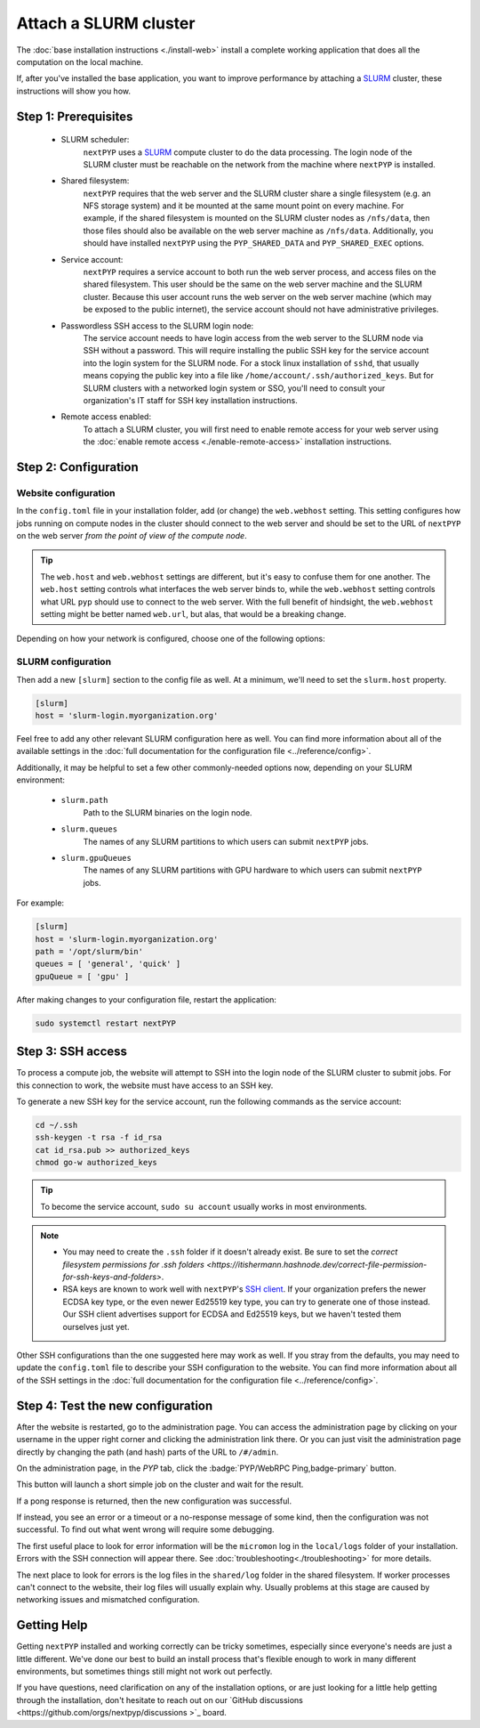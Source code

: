 
======================
Attach a SLURM cluster
======================

The :doc:`base installation instructions <./install-web>` install a complete working application that does
all the computation on the local machine.

If, after you've installed the base application, you want to improve performance by attaching a SLURM_ cluster,
these instructions will show you how.

.. _SLURM: https://slurm.schedmd.com/overview.html


Step 1: Prerequisites
---------------------

 * SLURM scheduler:
     ``nextPYP`` uses a SLURM_ compute cluster to do the data processing. The login node of the SLURM cluster must be reachable on the network from the machine where ``nextPYP`` is installed.

 * Shared filesystem:
     ``nextPYP`` requires that the web server and the SLURM cluster share a single filesystem (e.g.
     an NFS storage system) and it be mounted at the same mount point on every machine.
     For example, if the shared filesystem is mounted on the SLURM cluster nodes as ``/nfs/data``,
     then those files should also be available on the web server machine as ``/nfs/data``.
     Additionally, you should have installed ``nextPYP`` using the ``PYP_SHARED_DATA`` and ``PYP_SHARED_EXEC`` options.

 * Service account:
     ``nextPYP`` requires a service account to both run the web server process, and access files on
     the shared filesystem. This user should be the same on the web server machine and the SLURM cluster.
     Because this user account runs the web server on the web server machine (which may be exposed to
     the public internet), the service account should not have administrative privileges.

 * Passwordless SSH access to the SLURM login node:
     The service account needs to have login access from the web server to the SLURM node via SSH without a password.
     This will require installing the public SSH key for the service account into the login system for the SLURM node.
     For a stock linux installation of ``sshd``, that usually means copying the public key into a file like
     ``/home/account/.ssh/authorized_keys``. But for SLURM clusters with a networked login system or SSO,
     you'll need to consult your organization's IT staff for SSH key installation instructions.

 * Remote access enabled:
    To attach a SLURM cluster, you will first need to enable remote access for your web server using the
    :doc:`enable remote access <./enable-remote-access>` installation instructions.


Step 2: Configuration
---------------------

Website configuration
~~~~~~~~~~~~~~~~~~~~~

In the ``config.toml`` file in your installation folder, add (or change) the ``web.webhost`` setting.
This setting configures how jobs running on compute nodes in the cluster should connect to the web server
and should be set to the URL of ``nextPYP`` on the web server *from the point of view of the compute node*.

.. tip::

  The ``web.host`` and ``web.webhost`` settings are different, but it's easy to confuse them for one another.
  The ``web.host`` setting controls what interfaces the web server binds to, while the ``web.webhost`` setting
  controls what URL ``pyp`` should use to connect to the web server. With the full benefit of hindsight,
  the ``web.webhost`` setting might be better named ``web.url``, but alas, that would be a breaking change.

Depending on how your network is configured, choose one of the following options:

.. tabbed:: I configured remote access using a private network

  If you have enabled remote access using a private network,
  then the correct value for ``web.webhost`` will look something like:

  .. code-block:: toml

    [web]
    webhost = 'http://nextpyp.internal.myorganization.org:8080'

  For private networks, the ``http`` protocol (not ``https``) should be used here.
  And the port should be specified in the url explicitly, eg ``:8080``.

  .. note::

    If you have changed the port from the default value using the ``web.port`` option, use that
    port number here instead of 8080.


.. tabbed:: I configured remote access using a reverse proxy

  If you have configured remote access to the web server using the reverse proxy,
  then the correct value for ``web.webhost`` will look something like:

  .. code-block:: toml

    [web]
    webhost = 'https://nextpyp.myorganization.org'

  For access over public networks, the ``https`` protocol (not ``http``) should be used here.
  And the port (``443`` for ``https``) should not be explicitly specified in the URL,
  since the HTTPs protocol uses the correct port implicitly.


SLURM configuration
~~~~~~~~~~~~~~~~~~~

Then add a new ``[slurm]`` section to the config file as well.
At a minimum, we'll need to set the ``slurm.host`` property.

.. code-block:: toml

  [slurm]
  host = 'slurm-login.myorganization.org'

Feel free to add any other relevant SLURM configuration here as well. You can find more information about all of
the available settings in the :doc:`full documentation for the configuration file <../reference/config>`.

Additionally, it may be helpful to set a few other commonly-needed options now, depending on your SLURM environment:

 * ``slurm.path``
     Path to the SLURM binaries on the login node.

 * ``slurm.queues``
     The names of any SLURM partitions to which users can submit ``nextPYP`` jobs.

 * ``slurm.gpuQueues``
     The names of any SLURM partitions with GPU hardware to which users can submit ``nextPYP`` jobs.

For example:

.. code-block:: toml

  [slurm]
  host = 'slurm-login.myorganization.org'
  path = '/opt/slurm/bin'
  queues = [ 'general', 'quick' ]
  gpuQueue = [ 'gpu' ]

After making changes to your configuration file, restart the application:

.. code-block:: bash

  sudo systemctl restart nextPYP


Step 3: SSH access
------------------

To process a compute job, the website will attempt to SSH into the login node of the SLURM cluster to submit jobs.
For this connection to work, the website must have access to an SSH key.

To generate a new SSH key for the service account, run the following commands as the service account:

.. code-block:: bash

  cd ~/.ssh
  ssh-keygen -t rsa -f id_rsa
  cat id_rsa.pub >> authorized_keys
  chmod go-w authorized_keys

.. tip::

  To become the service account, ``sudo su account`` usually works in most environments.

.. note::

  * You may need to create the ``.ssh`` folder if it doesn't already exist.
    Be sure to set the `correct filesystem permissions for .ssh folders <https://itishermann.hashnode.dev/correct-file-permission-for-ssh-keys-and-folders>`.

  * RSA keys are known to work well with ``nextPYP``'s `SSH client <https://github.com/mwiede/jsch>`_.
    If your organization prefers the newer ECDSA key type, or the even newer Ed25519 key type,
    you can try to generate one of those instead. Our SSH client advertises support for ECDSA and Ed25519 keys,
    but we haven't tested them ourselves just yet.

Other SSH configurations than the one suggested here may work as well. If you stray from the defaults,
you may need to update the ``config.toml`` file to describe your SSH configuration to the website.
You can find more information about all of the SSH settings in the
:doc:`full documentation for the configuration file <../reference/config>`.


Step 4: Test the new configuration
----------------------------------

After the website is restarted, go to the administration page. You can access the administration page by
clicking on your username in the upper right corner and clicking the administration link there. Or you can
just visit the administration page directly by changing the path (and hash) parts of the URL to ``/#/admin``.

On the administration page, in the *PYP* tab, click the :badge:`PYP/WebRPC Ping,badge-primary` button.

This button will launch a short simple job on the cluster and wait for the result.

If a pong response is returned, then the new configuration was successful.

If instead, you see an error or a timeout or a no-response message of some kind, then the configuration was not successful.
To find out what went wrong will require some debugging.

The first useful place to look for error information will be the ``micromon`` log in the ``local/logs`` folder of
your installation. Errors with the SSH connection will appear there. See :doc:`troubleshooting<./troubleshooting>` for more details.

The next place to look for errors is the log files in the ``shared/log`` folder in the shared filesystem.
If worker processes can't connect to the website, their log files will usually explain why. Usually problems
at this stage are caused by networking issues and mismatched configuration.


Getting Help
------------

Getting ``nextPYP`` installed and working correctly can be tricky sometimes,
especially since everyone's needs are just a little different.
We've done our best to build an install process that's flexible enough to work in many different environments,
but sometimes things still might not work out perfectly.

If you have questions, need clarification on any of the installation options, or are just looking for a little
help getting through the installation, don't hesitate to reach out on our `GitHub discussions <https://github.com/orgs/nextpyp/discussions
>`_ board.
